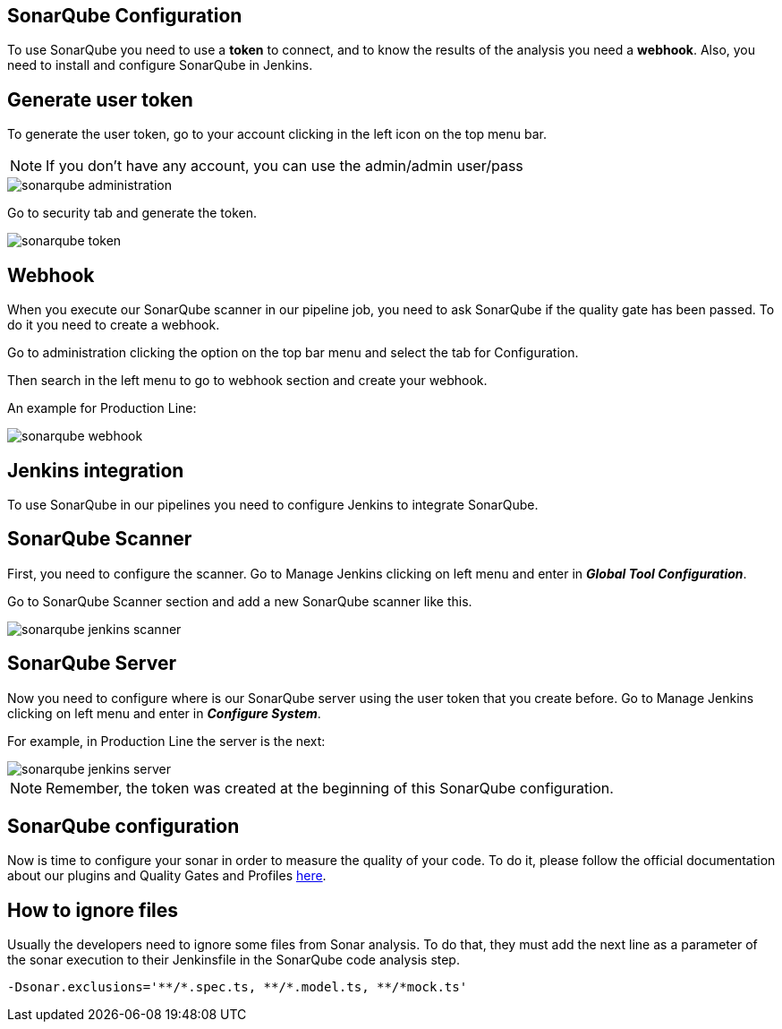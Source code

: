 == SonarQube Configuration

To use SonarQube you need to use a *token* to connect, and to know the results of the analysis you need a *webhook*. Also, you need to install and configure SonarQube in Jenkins.

==  Generate user token

To generate the user token, go to your account clicking in the left icon on the top menu bar.

NOTE: If you don't have any account, you can use the admin/admin user/pass

image::./images/configuration/sonarqube-administration.png[]

Go to security tab and generate the token.

image::./images/configuration/sonarqube-token.png[]

==  Webhook

When you execute our SonarQube scanner in our pipeline job, you need to ask SonarQube if the quality gate has been passed. To do it you need to create a webhook.

Go to administration clicking the option on the top bar menu and select the tab for Configuration.

Then search in the left menu to go to webhook section and create your webhook.

An example for Production Line:

image::./images/configuration/sonarqube-webhook.png[]

==  Jenkins integration

To use SonarQube in our pipelines you need to configure Jenkins to integrate SonarQube.

== SonarQube Scanner

First, you need to configure the scanner. Go to Manage Jenkins clicking on left menu and enter in *_Global Tool Configuration_*.

Go to SonarQube Scanner section and add a new SonarQube scanner like this.

image::./images/configuration/sonarqube-jenkins-scanner.png[]

== SonarQube Server

Now you need to configure where is our SonarQube server using the user token that you create before. Go to Manage Jenkins clicking on left menu and enter in *_Configure System_*.

For example, in Production Line the server is the next:

image::./images/configuration/sonarqube-jenkins-server.png[]

NOTE: Remember, the token was created at the beginning  of this SonarQube configuration.

==  SonarQube configuration

Now is time to configure your sonar in order to measure the quality of your code. To do it, please follow the official documentation about our plugins and Quality Gates and Profiles https://github.com/devonfw/sonar-devon4j-plugin[here].

== How to ignore files

Usually the developers need to ignore some files from Sonar analysis. To do that, they must add the next line as a parameter of the sonar execution to their Jenkinsfile in the SonarQube code analysis step.

[Source, Groovy]
----
-Dsonar.exclusions='**/*.spec.ts, **/*.model.ts, **/*mock.ts'
----
